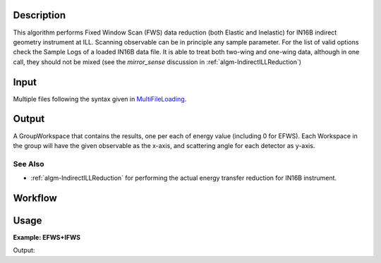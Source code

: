 .. algorithm::

.. summary::

.. alias::

.. properties::

Description
-----------

This algorithm performs Fixed Window Scan (FWS) data reduction (both Elastic and Inelastic) for IN16B indirect geometry instrument at ILL.
Scanning observable can be in principle any sample parameter. For the list of valid options check the Sample Logs of a loaded IN16B data file.
It is able to treat both two-wing and one-wing data, although in one call, they should not be mixed (see the `mirror_sense` discussion in :ref:`algm-IndirectILLReduction`)

Input
-----
Multiple files following the syntax given in `MultiFileLoading <http://www.mantidproject.org/MultiFileLoading>`_.

Output
------
A GroupWorkspace that contains the results, one per each of energy value (including 0 for EFWS).
Each Workspace in the group will have the given observable as the x-axis, and scattering angle for each detector as y-axis.

See Also
########

-  :ref:`algm-IndirectILLReduction` for performing the actual energy transfer reduction for IN16B instrument.

Workflow
--------

.. diagram:: IndirectILLFixedWindowScans-v1_wkflw.dot

Usage
-----

**Example: EFWS+IFWS**

.. testcode:: ExFixedWindowScans

    out = IndirectILLFixedWindowScans(Run='143718')
    print "out now refers to a group workspace, which is called %s" % out.getName()
    print "it contains %d item, one for each energy transfer" % out.size()

Output:

.. testoutput:: ExFixedWindowScans

    out now refers to a group workspace, which is called out
    it contains 1 item, one for each energy transfer

.. categories::

.. sourcelink::
